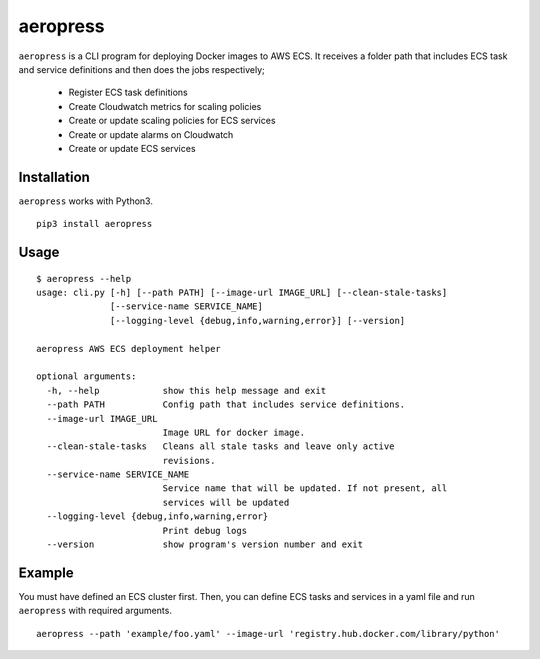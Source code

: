 
aeropress
=========

``aeropress`` is a CLI program for deploying Docker images to AWS ECS. It receives a folder path that includes
ECS task and service definitions and then does the jobs respectively;

  - Register ECS task definitions
  - Create Cloudwatch metrics for scaling policies
  - Create or update scaling policies for ECS services
  - Create or update alarms on Cloudwatch
  - Create or update ECS services

Installation
------------
``aeropress`` works with Python3.

::

 pip3 install aeropress

Usage
-----

::

    $ aeropress --help
    usage: cli.py [-h] [--path PATH] [--image-url IMAGE_URL] [--clean-stale-tasks]
                  [--service-name SERVICE_NAME]
                  [--logging-level {debug,info,warning,error}] [--version]

    aeropress AWS ECS deployment helper

    optional arguments:
      -h, --help            show this help message and exit
      --path PATH           Config path that includes service definitions.
      --image-url IMAGE_URL
                            Image URL for docker image.
      --clean-stale-tasks   Cleans all stale tasks and leave only active
                            revisions.
      --service-name SERVICE_NAME
                            Service name that will be updated. If not present, all
                            services will be updated
      --logging-level {debug,info,warning,error}
                            Print debug logs
      --version             show program's version number and exit


Example
-------

You must have defined an ECS cluster first. Then, you can define ECS tasks and services in a yaml file and run
``aeropress`` with required arguments.
::

  aeropress --path 'example/foo.yaml' --image-url 'registry.hub.docker.com/library/python'